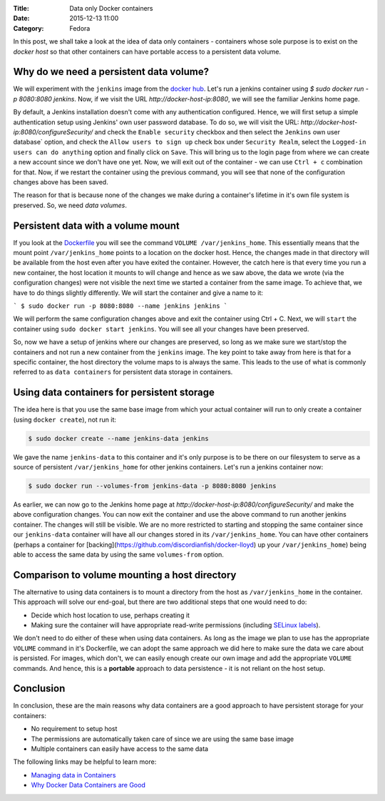 :Title: Data only Docker containers
:Date: 2015-12-13 11:00
:Category: Fedora

In this post, we shall take a look at the idea of data only
containers - containers whose sole purpose is to exist on the *docker
host* so that other containers can have portable access to a
persistent data volume.


Why do we need a persistent data volume?
========================================

We will experiment with the ``jenkins`` image from the `docker
hub <https://hub.docker.com/_/jenkins/>`__. Let's run a jenkins
container using `$ sudo docker run -p 8080:8080 jenkins`. Now, if we
visit the URL `http://docker-host-ip:8080`, we will see the familiar
Jenkins home page.

By default, a Jenkins installation doesn't come with any
authentication configured. Hence, we will first setup a simple
authentication setup using Jenkins' own user password database. To do
so, we will visit the URL:
`http://docker-host-ip:8080/configureSecurity/` and check the ``Enable
security`` checkbox and then select the ``Jenkins`` own user database`
option, and check the ``Allow users to sign up`` check box under
``Security Realm``, select the ``Logged-in users can do anything``
option and finally click on ``Save``. This will bring us to the login
page from where we can create a new account since we don't have one
yet. Now, we will exit out of the container - we can use ``Ctrl + c``
combination for that. Now, if we restart the container using the
previous command, you will see that none of the configuration changes
above has been saved.

The reason for that is because none of the changes we make during a
container's lifetime in it's own file system is preserved. So, we need
*data volumes*.

Persistent data with a volume mount
===================================

If you look at the
`Dockerfile <https://github.com/jenkinsci/docker/blob/master/Dockerfile>`__
you will see the command ``VOLUME /var/jenkins_home``. This
essentially means that the mount point ``/var/jenkins_home`` points to
a location on the docker host. Hence, the changes made in that
directory will be available from the host even after you have exited
the container. However, the catch here is that every time you run a
new container, the host location it mounts to will change and hence as
we saw above, the data we wrote (via the configuration changes) were
not visible the next time we started a container from the same
image. To achieve that, we have to do things slightly differently. We
will start the container and give a name to it:

```
$ sudo docker run -p 8080:8080 --name jenkins jenkins
```

We will perform the same configuration changes above and exit the
container using Ctrl + C. Next, we will ``start`` the container using
``sudo docker start jenkins``. You will see all your changes have been
preserved.

So, now we have a setup of jenkins where our changes are preserved, so
long as we make sure we start/stop the containers and not run a new
container from the ``jenkins`` image. The key point to take away from
here is that for a specific container, the host directory the volume
maps to is always the same. This leads to the use of what is commonly
referred to as ``data containers`` for persistent data storage in
containers.

Using data containers for persistent storage
============================================

The idea here is that you use the same base image from which your
actual container will run to only create a container (using ``docker
create``), not run it:

.. code::

   $ sudo docker create --name jenkins-data jenkins

We gave the name ``jenkins-data`` to this container and it's only
purpose is to be there on our filesystem to serve as a source of
persistent ``/var/jenkins_home`` for other jenkins containers. Let's
run a jenkins container now:

.. code::

   $ sudo docker run --volumes-from jenkins-data -p 8080:8080 jenkins

As earlier, we can now go to the Jenkins home page at
`http://docker-host-ip:8080/configureSecurity/` and make the above
configuration changes. You can now exit the container and use the
above command to run another jenkins container. The changes will still
be visible. We are no more restricted to starting and stopping the
same container since our ``jenkins-data`` container will have all our
changes stored in its ``/var/jenkins_home``. You can have other
containers (perhaps a container for
[backing](https://github.com/discordianfish/docker-lloyd) up your
``/var/jenkins_home``) being able to access the same data by using the
same ``volumes-from`` option.


Comparison to volume mounting a host directory
==============================================

The alternative to using data containers is to mount a directory from
the host as ``/var/jenkins_home`` in the container. This approach will
solve our end-goal, but there are two additional steps that one would
need to do:

- Decide which host location to use, perhaps creating it
- Making sure the container will have appropriate read-write permissions (including `SELinux
  labels <www.projectatomic.io/blog/2015/06/using-volumes-with-docker-can-cause-problems-with-selinux/>`__).

We don't need to do either of these when using data containers. As
long as the image we plan to use has the appropriate ``VOLUME``
command in it's Dockerfile, we can adopt the same approach we did
here to make sure the data we care about is persisted. For images,
which don't, we can easily enough create our own image and add the
appropriate ``VOLUME`` commands. And hence, this is a **portable**
approach to data persistence - it is not reliant on the host
setup.

Conclusion
==========

In conclusion, these are the main reasons why data containers are a
good approach to have persistent storage for your containers:

- No requirement to setup host
- The permissions are automatically taken care of since we are using the same base image
- Multiple containers can easily have access to the same data

The following links may be helpful to learn more:

- `Managing data in Containers <https://docs.docker.com/userguide/dockervolumes/>`__
- `Why Docker Data Containers are Good <https://medium.com/@ramangupta/why-docker-data-containers-are-good-589b3c6c749e>`__
